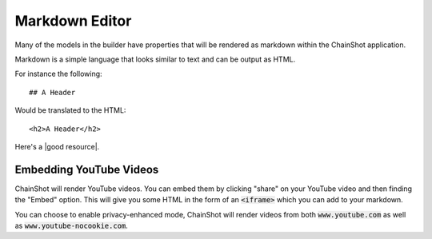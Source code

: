 ###############
Markdown Editor
###############

Many of the models in the builder have properties that will be rendered as markdown
within the ChainShot application.

Markdown is a simple language that looks similar to text and can be output as HTML.

For instance the following:

::

  ## A Header

Would be translated to the HTML:

::

  <h2>A Header</h2>

Here's a |good resource|.

.. |good resource| raw:: html

   <a href="https://daringfireball.net/projects/markdown/syntax" target="_blank">a useful resource for more Markdown Syntax</a>

Embedding YouTube Videos
========================

ChainShot will render YouTube videos. You can embed them by clicking "share" on
your YouTube video and then finding the "Embed" option. This will give you some
HTML in the form of an :code:`<iframe>` which you can add to your markdown.

You can choose to enable privacy-enhanced mode, ChainShot will render videos from
both :code:`www.youtube.com` as well as :code:`www.youtube-nocookie.com`.
